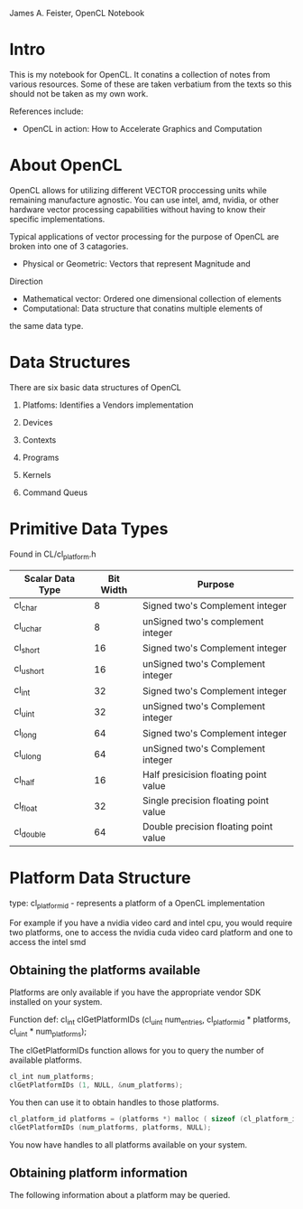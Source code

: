 
James A. Feister, OpenCL Notebook

* Intro
  This is my notebook for OpenCL.  It conatins a collection of notes
  from various resources.  Some of these are taken verbatium from the
  texts so this should not be taken as my own work.

  References include:
  - OpenCL in action: How to Accelerate Graphics and Computation

* About OpenCL
  OpenCL allows for utilizing different VECTOR proccessing units while
  remaining manufacture agnostic.  You can use intel, amd, nvidia, or
  other hardware vector processing capabilities without having to know
  their specific implementations.

  Typical applications of vector processing for the purpose of OpenCL
  are broken into one of 3 catagories.
  - Physical or Geometric: Vectors that represent Magnitude and
Direction
  - Mathematical vector: Ordered one dimensional collection of
    elements
  - Computational: Data structure that conatins multiple elements of
the same data type.
* Data Structures
  There are six basic data structures of OpenCL
  1) Platfoms: Identifies a Vendors implementation
  2) Devices
     
  3) Contexts

  4) Programs

  5) Kernels

  6) Command Queus
     
* Primitive Data Types

  Found in CL/cl_platform.h

  | Scalar Data Type | Bit Width | Purpose                               |
  |------------------+-----------+---------------------------------------|
  | cl_char          |         8 | Signed two's Complement integer       |
  | cl_uchar         |         8 | unSigned two's complement integer     |
  | cl_short         |        16 | Signed two's Complement integer       |
  | cl_ushort        |        16 | unSigned two's Complement integer     |
  | cl_int           |        32 | Signed two's Complement integer       |
  | cl_uint          |        32 | unSigned two's Complement integer     |
  | cl_long          |        64 | Signed two's Complement integer       |
  | cl_ulong         |        64 | unSigned two's Complement integer     |
  | cl_half          |        16 | Half presicision floating point value |
  | cl_float         |        32 | Single precision floating point value |
  | cl_double        |        64 | Double precision floating point value |
  |------------------+-----------+---------------------------------------|
  
* Platform Data Structure

  type: cl_platform_id - represents a platform of a OpenCL
  implementation

  For example if you have a nvidia video card and intel cpu, you would
  require two platforms, one to access the nvidia cuda video card platform
  and one to access the intel smd 

** Obtaining the platforms available
   Platforms are only available if you have the appropriate vendor SDK
   installed on your system.
   
   Function def: cl_int clGetPlatformIDs (cl_uint num_entries, cl_platform_id *
   platforms, cl_uint * num_platforms);

   The clGetPlatformIDs function allows for you to query the number of
   available platforms.

#+begin_src cpp
  cl_int num_platforms;
  clGetPlatformIDs (1, NULL, &num_platforms);
#+end_src

   You then can use it to obtain handles to those platforms.

#+begin_src cpp
  cl_platform_id platforms = (platforms *) malloc ( sizeof (cl_platform_id) * num_platforms );
  clGetPlatformIDs (num_platforms, platforms, NULL);
#+end_src

   You now have handles to all platforms available on your system.

   
** Obtaining platform information
   The following information about a platform may be queried.

   
